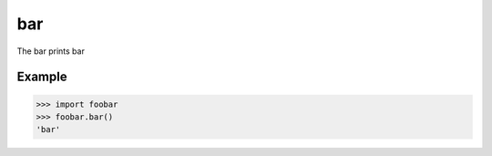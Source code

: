 bar
===

The bar prints bar

Example
-------

.. code-block:: python

   >>> import foobar
   >>> foobar.bar()
   'bar'
